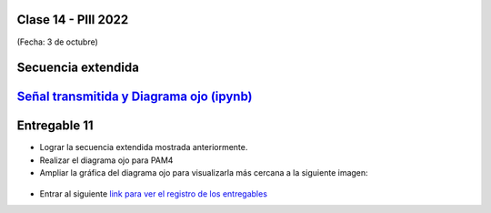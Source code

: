 .. -*- coding: utf-8 -*-

.. _rcs_subversion:

Clase 14 - PIII 2022
====================
(Fecha: 3 de octubre)


.. figure:: images/rolloff_parte1.png

.. figure:: images/rolloff_parte2.png

Secuencia extendida 
===================

.. figure:: images/secuencia_extendida.png	



.. figure:: images/ojo_parte1.png

.. figure:: images/ojo_parte2.png

.. figure:: images/ojo_parte3.png

.. figure:: images/ojo_parte4.png

`Señal transmitida y Diagrama ojo (ipynb) <https://colab.research.google.com/drive/13AV86YDrFffWyxYTAzEgEBO6KNH6dras?usp=sharing>`_ 
================================

.. figure:: images/ojo_parte5.png

.. figure:: images/ojo_parte6.png




Entregable 11
=============

- Lograr la secuencia extendida mostrada anteriormente.

- Realizar el diagrama ojo para PAM4
- Ampliar la gráfica del diagrama ojo para visualizarla más cercana a la siguiente imagen:

.. figure:: images/ojo_parte7.png

- Entrar al siguiente `link para ver el registro de los entregables <https://docs.google.com/spreadsheets/d/1VoiVIgvt3YoovQd4rFNI_tZY8dY8n2t-qkV3o7WgaOY/edit?usp=sharing>`_ 


